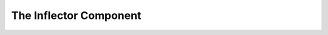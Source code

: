 .. index::
   single: Inflector
   single: Components; Inflector

The Inflector Component
=======================

.. deprecated:: 5.1

    The Inflector component was deprecated in Symfony 5.1 and its code was moved
    into the :doc:`String </components/string>` component.
    :ref:`Read the new Inflector docs <string-inflector>`.
